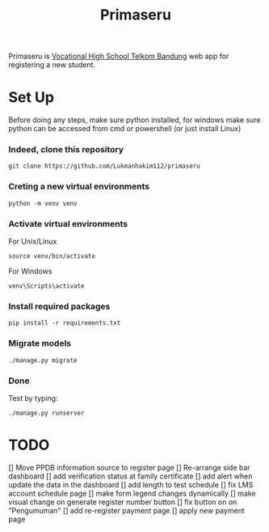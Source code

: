 #+TITLE: Primaseru


Primaseru is [[https://smktelkom-bdg.sch.id/][Vocational High School Telkom Bandung]] web app for registering a new student.

* Set Up
Before doing any steps, make sure python installed,
for windows make sure python can be accessed from cmd or powershell (or just install Linux)
*** Indeed, clone this repository
#+BEGIN_SRC shell
git clone https://github.com/Lukmanhakim112/primaseru
#+END_SRC
*** Creting a new virtual environments
#+BEGIN_SRC shell
python -m venv venv
#+END_SRC
*** Activate virtual environments
For Unix/Linux
#+BEGIN_SRC shell
source venv/bin/activate
#+END_SRC
For Windows
#+BEGIN_SRC shell
venv\Scripts\activate
#+END_SRC
*** Install required packages
#+BEGIN_SRC shell
pip install -r requirements.txt
#+END_SRC
*** Migrate models
#+BEGIN_SRC shell
./manage.py migrate
#+END_SRC
*** Done
Test by typing:
#+BEGIN_SRC shell
./manage.py runserver
#+END_SRC
* TODO
[] Move PPDB information source to register page
[] Re-arrange side bar dashboard
[] add verification status at family certificate
[] add alert when update the data in the dashboard
[] add length to test schedule
[] fix LMS account schedule page
[] make form legend changes dynamically
[] make visual change on generate register number button
[] fix button on on "Pengumuman"
[] add re-register payment page
[] apply new payment page
